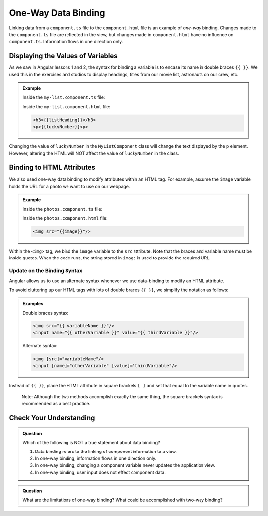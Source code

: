 One-Way Data Binding
=====================

Linking data from a ``component.ts`` file to the ``component.html`` file is an
example of *one-way* binding. Changes made to the ``component.ts`` file are
reflected in the view, but changes made in ``component.html`` have no influence
on ``component.ts``. Information flows in one direction only.

Displaying the Values of Variables
-----------------------------------

As we saw in Angular lessons 1 and 2, the syntax for binding a variable is to
encase its name in double braces ``{{ }}``. We used this in the exercises and
studios to display headings, titles from our movie list, astronauts on our
crew, etc.

.. admonition:: Example

   Inside the ``my-list.component.ts`` file:

   .. sourcecode:: TypeScript
      :linenos:

      export class MyListComponent implements OnInit {
         listHeading: string = 'My Great List';
         luckyNumber: number = 42;

         constructor() { }

         ngOnInit() { }
      }

   Inside the ``my-list.component.html`` file:

   .. sourcecode:: html

      <h3>{{listHeading}}</h3>
      <p>{{luckyNumber}}<p>

Changing the value of ``luckyNumber`` in the ``MyListComponent`` class will
change the text displayed by the ``p`` element. However, altering the HTML will
NOT affect the value of ``luckyNumber`` in the class.

Binding to HTML Attributes
---------------------------

We also used one-way data binding to modify attributes within an HTML tag. For
example, assume the ``image`` variable holds the URL for a photo we want to use
on our webpage.

.. admonition:: Example

   Inside the ``photos.component.ts`` file:

   .. sourcecode:: TypeScript
      :linenos:

      export class PhotosComponent implements OnInit {
         image: string = 'https://www.launchcode.org/assets/icons/trophy-95e8cbe9bfda44123422302951deb1c92a237d39052669b8fbfafec00cb4f608.png';

         constructor() { }

         ngOnInit() { }
      }

   Inside the ``photos.component.html`` file:

   .. sourcecode:: html

      <img src="{{image}}"/>

Within the ``<img>`` tag, we bind the ``image`` variable to the ``src``
attribute. Note that the braces and variable name must be inside quotes. When
the code runs, the string stored in ``image`` is used to provide the required
URL.

Update on the Binding Syntax
^^^^^^^^^^^^^^^^^^^^^^^^^^^^^

Angular allows us to use an alternate syntax whenever we use data-binding to
modify an HTML attribute.

To avoid cluttering up our HTML tags with lots of double braces ``{{ }}``, we
simplify the notation as follows:

.. admonition:: Examples

   Double braces syntax:

   .. sourcecode:: html

      <img src="{{ variableName }}"/>
      <input name="{{ otherVariable }}" value="{{ thirdVariable }}"/>

   Alternate syntax:

   .. sourcecode:: html+ng2

      <img [src]="variableName"/>
      <input [name]="otherVariable" [value]="thirdVariable"/>

Instead of ``{{ }}``, place the HTML attribute in square brackets ``[ ]`` and
set that equal to the variable name in quotes.

   Note: Although the two methods accomplish exactly the same thing, the square
   brackets syntax is recommended as a best practice.

Check Your Understanding
-------------------------

.. admonition:: Question

   Which of the following is NOT a true statement about data binding?

   #. Data binding refers to the linking of component information to a view.
   #. In one-way binding, information flows in one direction only.
   #. In one-way binding, changing a component variable never updates the application view. 
   #. In one-way binding, user input does not effect component data. 


.. admonition:: Question

   What are the limitations of one-way binding? What could be accomplished 
   with two-way binding?